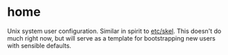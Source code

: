 * home
:PROPERTIES:
:ID:       ce071cdb-15e2-4fa6-ab06-f96ef88df22a
:END:
Unix system user configuration. Similar in spirit to [[id:5bd7664e-6f6e-436e-9f28-f7961ca8c724][etc/skel]]. This
doesn't do much right now, but will serve as a template for
bootstrapping new users with sensible defaults.
